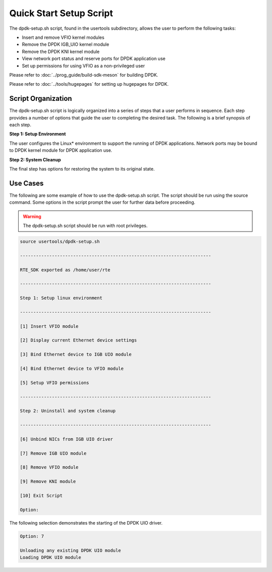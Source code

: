 ..  SPDX-License-Identifier: BSD-3-Clause
    Copyright(c) 2010-2014 Intel Corporation.

.. _linux_setup_script:

Quick Start Setup Script
========================

The dpdk-setup.sh script, found in the usertools subdirectory, allows the user to perform the following tasks:

*   Insert and remove VFIO kernel modules

*   Remove the DPDK IGB_UIO kernel module

*   Remove the DPDK KNI kernel module

*   View network port status and reserve ports for DPDK application use

*   Set up permissions for using VFIO as a non-privileged user

Please refer to :doc:`../prog_guide/build-sdk-meson` for building DPDK.

Please refer to :doc:`../tools/hugepages` for setting up hugepages for DPDK.

Script Organization
-------------------

The dpdk-setup.sh script is logically organized into a series of steps that a user performs in sequence.
Each step provides a number of options that guide the user to completing the desired task.
The following is a brief synopsis of each step.

**Step 1: Setup Environment**

The user configures the Linux* environment to support the running of DPDK applications.
Network ports may be bound to DPDK kernel module for DPDK application use.

**Step 2: System Cleanup**

The final step has options for restoring the system to its original state.

Use Cases
---------

The following are some example of how to use the dpdk-setup.sh script.
The script should be run using the source command.
Some options in the script prompt the user for further data before proceeding.

.. warning::

    The dpdk-setup.sh script should be run with root privileges.

.. code-block:: console

    source usertools/dpdk-setup.sh

    ------------------------------------------------------------------------

    RTE_SDK exported as /home/user/rte

    ------------------------------------------------------------------------

    Step 1: Setup linux environment

    ------------------------------------------------------------------------

    [1] Insert VFIO module

    [2] Display current Ethernet device settings

    [3] Bind Ethernet device to IGB UIO module

    [4] Bind Ethernet device to VFIO module

    [5] Setup VFIO permissions

    ------------------------------------------------------------------------

    Step 2: Uninstall and system cleanup

    ------------------------------------------------------------------------

    [6] Unbind NICs from IGB UIO driver

    [7] Remove IGB UIO module

    [8] Remove VFIO module

    [9] Remove KNI module

    [10] Exit Script

    Option:

The following selection demonstrates the starting of the DPDK UIO driver.

.. code-block:: console

    Option: 7

    Unloading any existing DPDK UIO module
    Loading DPDK UIO module
